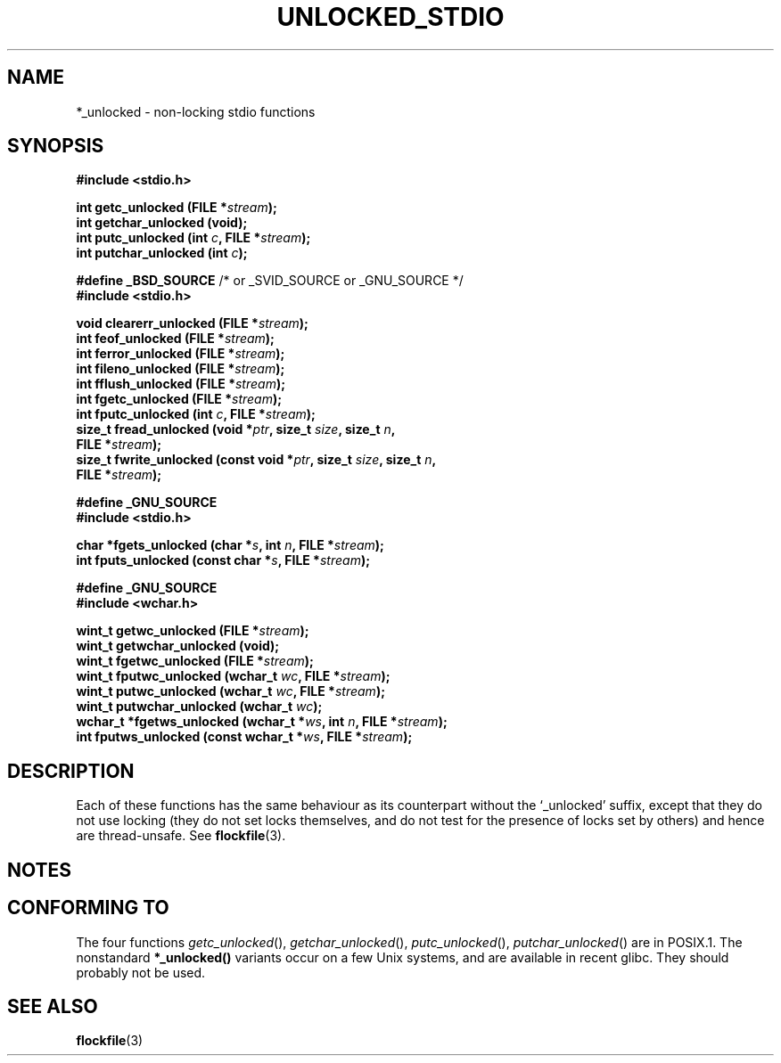 .\" Copyright (C) 2001 Andries Brouwer <aeb@cwi.nl>.
.\"
.\" Permission is granted to make and distribute verbatim copies of this
.\" manual provided the copyright notice and this permission notice are
.\" preserved on all copies.
.\"
.\" Permission is granted to copy and distribute modified versions of this
.\" manual under the conditions for verbatim copying, provided that the
.\" entire resulting derived work is distributed under the terms of a
.\" permission notice identical to this one
.\" 
.\" Since the Linux kernel and libraries are constantly changing, this
.\" manual page may be incorrect or out-of-date.  The author(s) assume no
.\" responsibility for errors or omissions, or for damages resulting from
.\" the use of the information contained herein.  The author(s) may not
.\" have taken the same level of care in the production of this manual,
.\" which is licensed free of charge, as they might when working
.\" professionally.
.\" 
.\" Formatted or processed versions of this manual, if unaccompanied by
.\" the source, must acknowledge the copyright and authors of this work.
.\"
.TH UNLOCKED_STDIO 3  2001-10-18 "" "Linux Programmer's Manual"
.SH NAME
*_unlocked \- non-locking stdio functions
.SH SYNOPSIS
.nf
.B #include <stdio.h>
.sp
.BI "int getc_unlocked (FILE *" stream );
.BI "int getchar_unlocked (void);"
.BI "int putc_unlocked (int " c ", FILE *" stream );
.BI "int putchar_unlocked (int " c );
.sp
.BR "#define _BSD_SOURCE" " /* or _SVID_SOURCE or _GNU_SOURCE */
.B #include <stdio.h>
.sp
.BI "void clearerr_unlocked (FILE *" stream );
.BI "int feof_unlocked (FILE *" stream );
.BI "int ferror_unlocked (FILE *" stream );
.BI "int fileno_unlocked (FILE *" stream );
.BI "int fflush_unlocked (FILE *" stream );
.BI "int fgetc_unlocked (FILE *" stream );
.BI "int fputc_unlocked (int " c ", FILE *" stream );
.BI "size_t fread_unlocked (void *" ptr ", size_t " size ", size_t " n ",
.BI "  FILE *" stream );
.BI "size_t fwrite_unlocked (const void *" ptr ", size_t " size ", size_t " n ",
.BI "  FILE *" stream );
.sp
.B #define _GNU_SOURCE
.B #include <stdio.h>
.sp
.BI "char *fgets_unlocked (char *" s ", int " n ", FILE *" stream );
.BI "int fputs_unlocked (const char *" s ", FILE *" stream );
.sp
.B #define _GNU_SOURCE
.B #include <wchar.h>
.sp
.BI "wint_t getwc_unlocked (FILE *" stream );
.BI "wint_t getwchar_unlocked (void);"
.BI "wint_t fgetwc_unlocked (FILE *" stream );
.BI "wint_t fputwc_unlocked (wchar_t " wc ", FILE *" stream );
.BI "wint_t putwc_unlocked (wchar_t " wc ", FILE *" stream );
.BI "wint_t putwchar_unlocked (wchar_t " wc );
.BI "wchar_t *fgetws_unlocked (wchar_t *" ws ", int " n ", FILE *" stream );
.BI "int fputws_unlocked (const wchar_t *" ws ", FILE *" stream );
.fi
.SH DESCRIPTION
Each of these functions has the same behaviour as its counterpart
without the `_unlocked' suffix, except that they do not use locking
(they do not set locks themselves, and do not test for the presence
of locks set by others) and hence are thread-unsafe.
See
.BR flockfile (3).
.SH NOTES
.SH "CONFORMING TO"
The four functions \fIgetc_unlocked\fP(), \fIgetchar_unlocked\fP(),
\fIputc_unlocked\fP(), \fIputchar_unlocked\fP() are in POSIX.1.
The nonstandard
.BR *_unlocked()
variants occur on a few Unix systems, and are available in recent glibc.
.\" E.g., in HPUX 10.0. In HPUX 10.30 they are called obsolescent, and
.\" moved to a compatibility library.
.\" Available in HPUX 10.0: clearerr_unlocked, fclose_unlocked,
.\" feof_unlocked, ferror_unlocked, fflush_unlocked, fgets_unlocked,
.\" fgetwc_unlocked, fgetws_unlocked, fileno_unlocked, fputs_unlocked,
.\" fputwc_unlocked, fputws_unlocked, fread_unlocked, fseek_unlocked,
.\" ftell_unlocked, fwrite_unlocked, getc_unlocked, getchar_unlocked,
.\" getw_unlocked, getwc_unlocked, getwchar_unlocked, putc_unlocked,
.\" putchar_unlocked, puts_unlocked, putws_unlocked, putw_unlocked,
.\" putwc_unlocked, putwchar_unlocked, rewind_unlocked, setvbuf_unlocked,
.\" ungetc_unlocked, ungetwc_unlocked.
They should probably not be used.
.SH "SEE ALSO"
.BR flockfile (3)
